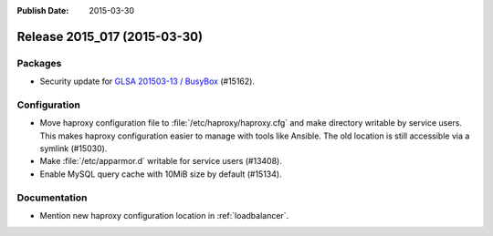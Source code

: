 :Publish Date: 2015-03-30

Release 2015_017 (2015-03-30)
-----------------------------

Packages
^^^^^^^^

* Security update for `GLSA 201503-13 / BusyBox
  <https://security.gentoo.org/glsa/201503-13>`_ (#15162).


Configuration
^^^^^^^^^^^^^

* Move haproxy configuration file to :file:`/etc/haproxy/haproxy.cfg` and make
  directory writable by service users. This makes haproxy configuration easier
  to manage with tools like Ansible. The old location is still accessible via a
  symlink (#15030).
* Make :file:`/etc/apparmor.d` writable for service users (#13408).
* Enable MySQL query cache with 10MiB size by default (#15134).

Documentation
^^^^^^^^^^^^^

* Mention new haproxy configuration location in :ref:`loadbalancer`.


.. vim: set spell spelllang=en:
